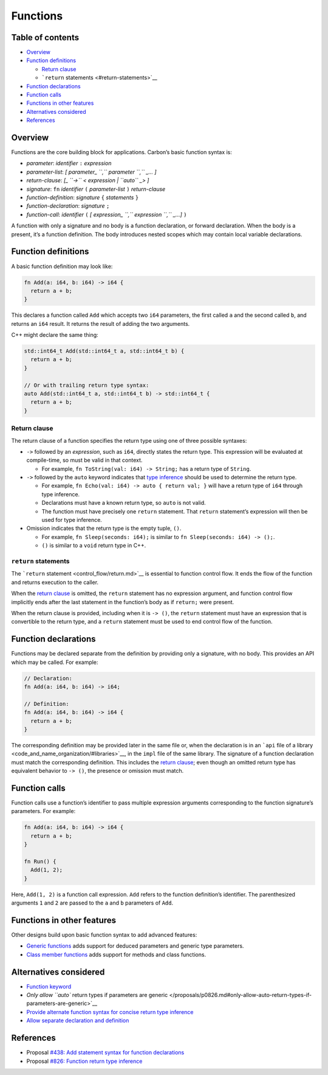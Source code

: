 Functions
=========

.. raw:: html

   <!--
   Part of the Carbon Language project, under the Apache License v2.0 with LLVM
   Exceptions. See /LICENSE for license information.
   SPDX-License-Identifier: Apache-2.0 WITH LLVM-exception
   -->

.. raw:: html

   <!-- toc -->

Table of contents
-----------------

-  `Overview <#overview>`__
-  `Function definitions <#function-definitions>`__

   -  `Return clause <#return-clause>`__
   -  ```return`` statements <#return-statements>`__

-  `Function declarations <#function-declarations>`__
-  `Function calls <#function-calls>`__
-  `Functions in other features <#functions-in-other-features>`__
-  `Alternatives considered <#alternatives-considered>`__
-  `References <#references>`__

.. raw:: html

   <!-- tocstop -->

Overview
--------

Functions are the core building block for applications. Carbon’s basic
function syntax is:

-  *parameter*: *identifier* ``:`` *expression*
-  *parameter-list*: *[ parameter\_ ``,`` parameter ``,`` \_… ]*
-  *return-clause*: *[\_ ``->`` < expression \| ``auto`` \_> ]*
-  *signature*: ``fn`` *identifier* ``(`` *parameter-list* ``)``
   *return-clause*
-  *function-definition*: *signature* ``{`` *statements* ``}``
-  *function-declaration*: *signature* ``;``
-  *function-call*: *identifier* ``(`` *[ expression\_ ``,`` expression
   ``,`` \_…]* ``)``

A function with only a signature and no body is a function declaration,
or forward declaration. When the body is a present, it’s a function
definition. The body introduces nested scopes which may contain local
variable declarations.

Function definitions
--------------------

A basic function definition may look like:

.. code:: carbon

   fn Add(a: i64, b: i64) -> i64 {
     return a + b;
   }

This declares a function called ``Add`` which accepts two ``i64``
parameters, the first called ``a`` and the second called ``b``, and
returns an ``i64`` result. It returns the result of adding the two
arguments.

C++ might declare the same thing:

.. code:: cpp

   std::int64_t Add(std::int64_t a, std::int64_t b) {
     return a + b;
   }

   // Or with trailing return type syntax:
   auto Add(std::int64_t a, std::int64_t b) -> std::int64_t {
     return a + b;
   }

Return clause
~~~~~~~~~~~~~

The return clause of a function specifies the return type using one of
three possible syntaxes:

-  ``->`` followed by an *expression*, such as ``i64``, directly states
   the return type. This expression will be evaluated at compile-time,
   so must be valid in that context.

   -  For example, ``fn ToString(val: i64) -> String;`` has a return
      type of ``String``.

-  ``->`` followed by the ``auto`` keyword indicates that `type
   inference <type_inference.md>`__ should be used to determine the
   return type.

   -  For example, ``fn Echo(val: i64) -> auto { return val; }`` will
      have a return type of ``i64`` through type inference.
   -  Declarations must have a known return type, so ``auto`` is not
      valid.
   -  The function must have precisely one ``return`` statement. That
      ``return`` statement’s expression will then be used for type
      inference.

-  Omission indicates that the return type is the empty tuple, ``()``.

   -  For example, ``fn Sleep(seconds: i64);`` is similar to
      ``fn Sleep(seconds: i64) -> ();``.
   -  ``()`` is similar to a ``void`` return type in C++.

``return`` statements
~~~~~~~~~~~~~~~~~~~~~

The ```return`` statement <control_flow/return.md>`__ is essential to
function control flow. It ends the flow of the function and returns
execution to the caller.

When the `return clause <#return-clause>`__ is omitted, the ``return``
statement has no expression argument, and function control flow
implicitly ends after the last statement in the function’s body as if
``return;`` were present.

When the return clause is provided, including when it is ``-> ()``, the
``return`` statement must have an expression that is convertible to the
return type, and a ``return`` statement must be used to end control flow
of the function.

Function declarations
---------------------

Functions may be declared separate from the definition by providing only
a signature, with no body. This provides an API which may be called. For
example:

.. code:: carbon

   // Declaration:
   fn Add(a: i64, b: i64) -> i64;

   // Definition:
   fn Add(a: i64, b: i64) -> i64 {
     return a + b;
   }

The corresponding definition may be provided later in the same file or,
when the declaration is in an ```api`` file of a
library <code_and_name_organization/#libraries>`__, in the ``impl`` file
of the same library. The signature of a function declaration must match
the corresponding definition. This includes the `return
clause <#return-clause>`__; even though an omitted return type has
equivalent behavior to ``-> ()``, the presence or omission must match.

Function calls
--------------

Function calls use a function’s identifier to pass multiple expression
arguments corresponding to the function signature’s parameters. For
example:

.. code:: carbon

   fn Add(a: i64, b: i64) -> i64 {
     return a + b;
   }

   fn Run() {
     Add(1, 2);
   }

Here, ``Add(1, 2)`` is a function call expression. ``Add`` refers to the
function definition’s identifier. The parenthesized arguments ``1`` and
``2`` are passed to the ``a`` and ``b`` parameters of ``Add``.

Functions in other features
---------------------------

Other designs build upon basic function syntax to add advanced features:

-  `Generic functions <generics/overview.md#generic-functions>`__ adds
   support for deduced parameters and generic type parameters.
-  `Class member functions <classes.md#member-functions>`__ adds support
   for methods and class functions.

Alternatives considered
-----------------------

-  `Function keyword </proposals/p0438.md#function-keyword>`__
-  `Only allow ``auto`` return types if parameters are
   generic </proposals/p0826.md#only-allow-auto-return-types-if-parameters-are-generic>`__
-  `Provide alternate function syntax for concise return type
   inference </proposals/p0826.md#provide-alternate-function-syntax-for-concise-return-type-inference>`__
-  `Allow separate declaration and
   definition </proposals/p0826.md#allow-separate-declaration-and-definition>`__

References
----------

-  Proposal `#438: Add statement syntax for function
   declarations <https://github.com/carbon-language/carbon-lang/pull/438>`__
-  Proposal `#826: Function return type
   inference <https://github.com/carbon-language/carbon-lang/pull/826>`__
